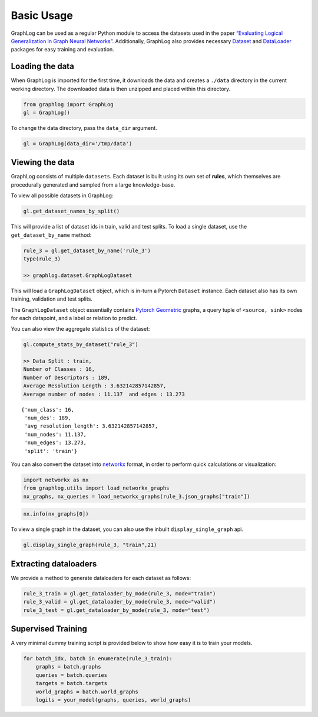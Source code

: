 
Basic Usage
===========

GraphLog can be used as a regular Python module to access the datasets
used in the paper `“Evaluating Logical Generalization in Graph Neural
Networks” <#archive>`__. Additionally, GraphLog also provides necessary
`Dataset <https://pytorch.org/docs/stable/data.html?highlight=dataset#torch.utils.data.Dataset>`__
and
`DataLoader <https://pytorch.org/docs/stable/data.html?highlight=dataloader#torch.utils.data.DataLoader>`__
packages for easy training and evaluation.

Loading the data
~~~~~~~~~~~~~~~~

When GraphLog is imported for the first time, it downloads the data and
creates a ``./data`` directory in the current working directory. The
downloaded data is then unzipped and placed within this directory.

.. code:: ipython3

    from graphlog import GraphLog
    gl = GraphLog()

To change the data directory, pass the ``data_dir`` argument.

.. code:: ipython3

    gl = GraphLog(data_dir='/tmp/data')

Viewing the data
~~~~~~~~~~~~~~~~

GraphLog consists of multiple ``datasets``. Each dataset is built using
its own set of **rules**, which themselves are procedurally generated
and sampled from a large knowledge-base.

To view all possible datasets in GraphLog:

.. code:: ipython3

    gl.get_dataset_names_by_split()

This will provide a list of dataset ids in train, valid and test splits.
To load a single dataset, use the ``get_dataset_by_name`` method:

.. code:: ipython3

    rule_3 = gl.get_dataset_by_name('rule_3')
    type(rule_3)

    >> graphlog.dataset.GraphLogDataset

This will load a ``GraphLogDataset`` object, which is in-turn a Pytorch
``Dataset`` instance. Each dataset also has its own training, validation
and test splits.

The ``GraphLogDataset`` object essentially contains `Pytorch
Geometric <https://github.com/rusty1s/pytorch_geometric>`__ graphs, a
query tuple of ``<source, sink>`` nodes for each datapoint, and a label
or relation to predict.

You can also view the aggregate statistics of the dataset:

.. code:: ipython3

    gl.compute_stats_by_dataset("rule_3")

    >> Data Split : train, 
    Number of Classes : 16, 
    Number of Descriptors : 189, 
    Average Resolution Length : 3.632142857142857, 
    Average number of nodes : 11.137  and edges : 13.273

.. parsed-literal::

    {'num_class': 16,
     'num_des': 189,
     'avg_resolution_length': 3.632142857142857,
     'num_nodes': 11.137,
     'num_edges': 13.273,
     'split': 'train'}

You can also convert the dataset into
`networkx <https://networkx.github.io/>`__ format, in order to perform
quick calculations or visualization:

.. code:: ipython3

    import networkx as nx
    from graphlog.utils import load_networkx_graphs
    nx_graphs, nx_queries = load_networkx_graphs(rule_3.json_graphs["train"])

.. code:: ipython3

    nx.info(nx_graphs[0])

To view a single graph in the dataset, you can also use the inbuilt
``display_single_graph`` api.

.. code:: ipython3

    gl.display_single_graph(rule_3, "train",21)

.. image:: ../images/output_16_0.svg


Extracting dataloaders
~~~~~~~~~~~~~~~~~~~~~~

We provide a method to generate dataloaders for each dataset as follows:

.. code:: ipython3

    rule_3_train = gl.get_dataloader_by_mode(rule_3, mode="train")
    rule_3_valid = gl.get_dataloader_by_mode(rule_3, mode="valid")
    rule_3_test = gl.get_dataloader_by_mode(rule_3, mode="test")

Supervised Training
~~~~~~~~~~~~~~~~~~~

A very minimal dummy training script is provided below to show how easy
it is to train your models.

.. code:: ipython3

    for batch_idx, batch in enumerate(rule_3_train):
        graphs = batch.graphs
        queries = batch.queries
        targets = batch.targets
        world_graphs = batch.world_graphs
        logits = your_model(graphs, queries, world_graphs)

